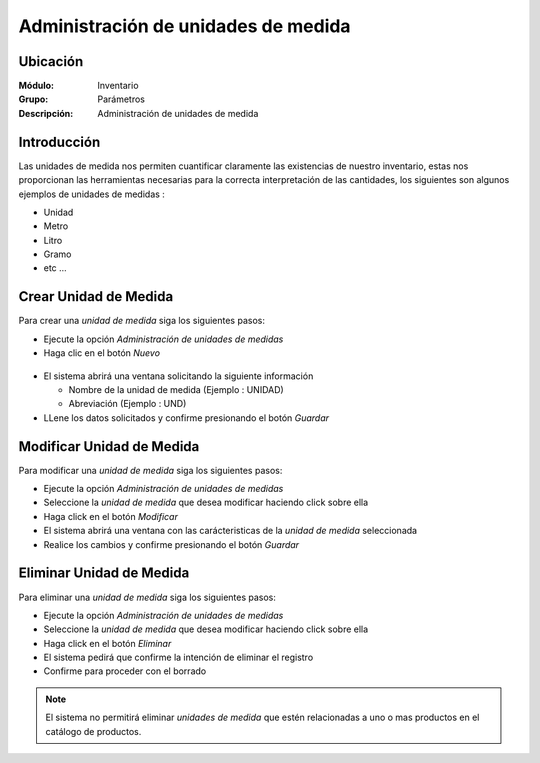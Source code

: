 ====================================
Administración de unidades de medida
====================================

Ubicación
=========

:Módulo:
 Inventario

:Grupo:
 Parámetros

:Descripción:
 Administración de unidades de medida

Introducción
============

Las unidades de medida nos permiten cuantificar claramente las existencias de nuestro inventario, estas nos proporcionan las
herramientas necesarias para la correcta interpretación de las cantidades, los siguientes son algunos ejemplos de unidades de medidas :

- Unidad
- Metro
- Litro
- Gramo
- etc ...


Crear Unidad de Medida
======================

Para crear una *unidad de medida* siga los siguientes pasos:

- Ejecute la opción *Administración de unidades de medidas*
- Haga clic en el botón *Nuevo* |wznew.bmp|

.. figure:: images/23.png
    :align: center

- El sistema abrirá una ventana solicitando la siguiente información

  - Nombre de la unidad de medida (Ejemplo : UNIDAD)
  - Abreviación (Ejemplo : UND)

- LLene los datos solicitados y confirme presionando el botón *Guardar* |save.bmp|
       
.. figure:: images/24.png
    :align: center

Modificar Unidad de Medida
==========================

Para modificar una *unidad de medida* siga los siguientes pasos:

- Ejecute la opción *Administración de unidades de medidas*
- Seleccione la *unidad de medida* que desea modificar haciendo click sobre ella
- Haga click en el botón *Modificar* |wzedit.bmp|
- El sistema abrirá una ventana con las carácteristicas de la *unidad de medida* seleccionada
- Realice los cambios y confirme presionando el botón *Guardar* |save.bmp|

Eliminar Unidad de Medida
=========================

Para eliminar una *unidad de medida* siga los siguientes pasos:

- Ejecute la opción *Administración de unidades de medidas*
- Seleccione la *unidad de medida* que desea modificar haciendo click sobre ella
- Haga click en el botón *Eliminar* |delete.bmp|
- El sistema pedirá que confirme la intención de eliminar el registro
- Confirme para proceder con el borrado

.. NOTE::
   El sistema no permitirá eliminar *unidades de medida* que estén relacionadas a uno o mas productos en el catálogo de productos.

.. |wznew.bmp| image:: /_images/generales/wznew.bmp
.. |wzedit.bmp| image:: /_images/generales/wzedit.bmp
.. |buscar.bmp| image:: /_images/generales/buscar.bmp
.. |delete.bmp| image:: /_images/generales/delete.bmp
.. |btn_ok.bmp| image:: /_images/generales/btn_ok.bmp
.. |refresh.bmp| image:: /_images/generales/refresh.bmp
.. |descartar.bmp| image:: /_images/generales/descartar.bmp
.. |save.bmp| image:: /_images/generales/save.bmp
